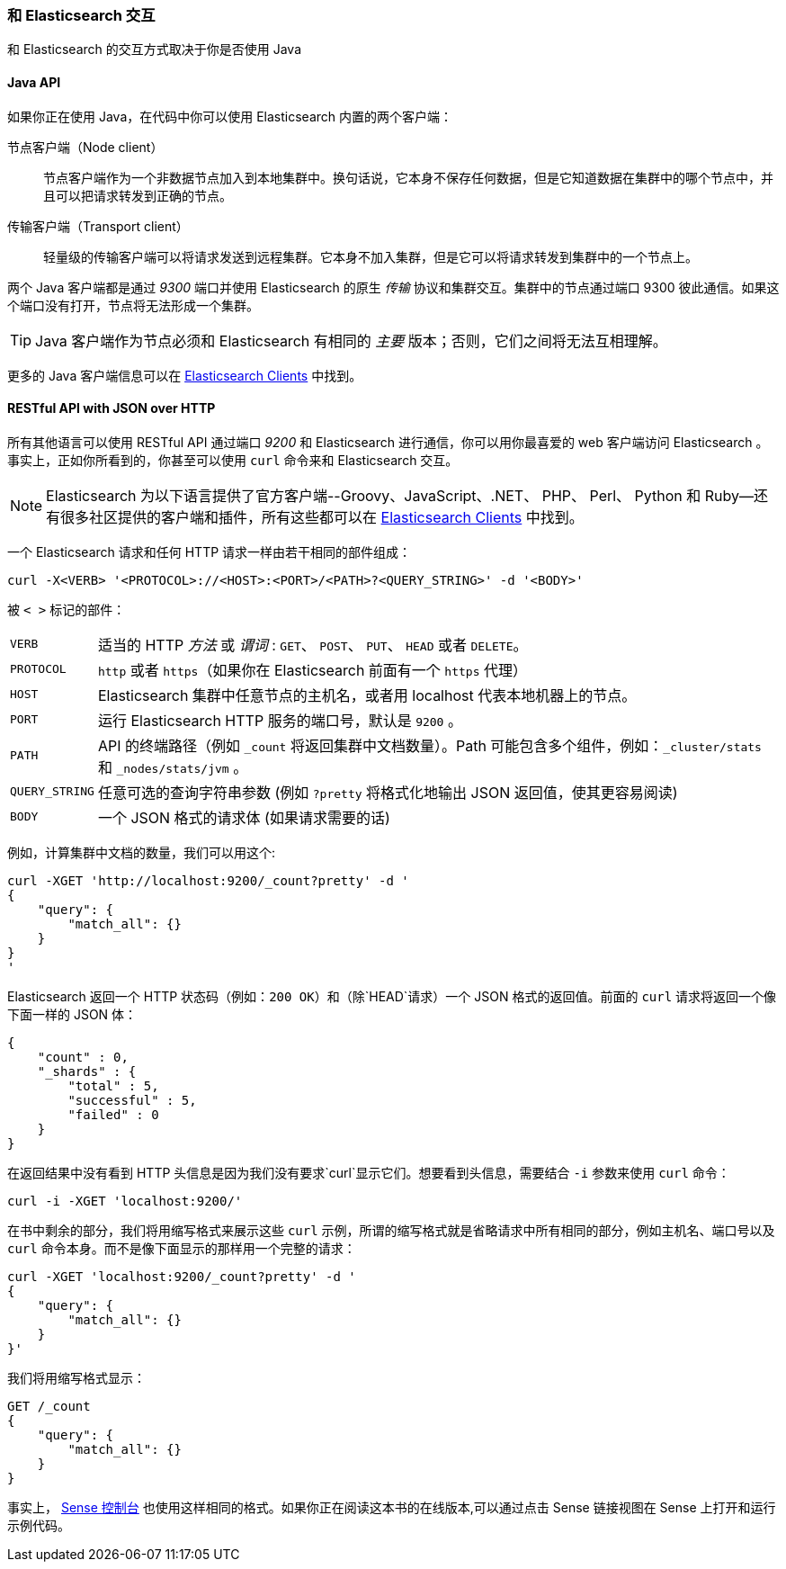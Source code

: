 [[_talking_to_elasticsearch]]
=== 和 Elasticsearch 交互

和 Elasticsearch 的交互方式取决于((("Elasticsearch", "talking to")))你是否使用 Java

==== Java API

如果你正在使用((("Java", "clients for Elasticsearch"))) Java，在代码中你可以使用 Elasticsearch 内置的两个客户端：

节点客户端（Node client）::
    节点客户端((("node client")))作为一个非数据节点加入到本地集群中。换句话说，它本身不保存任何数据，但是它知道数据在集群中的哪个节点中，并且可以把请求转发到正确的节点。

传输客户端（Transport client）::
    轻量级的((("transport client")))传输客户端可以将请求发送到远程集群。它本身不加入集群，但是它可以将请求转发到集群中的一个节点上。
 

两个 Java 客户端都是通过 _9300_ 端口并使用((("port 9300 for Java clients"))) Elasticsearch 的原生 _传输_ 协议和集群交互。集群中的节点通过端口 9300 彼此通信。如果这个端口没有打开，节点将无法形成一个集群。

[TIP]
====
Java 客户端作为节点必须和 Elasticsearch 有相同的 _主要_ 版本；否则，它们之间将无法互相理解。
====

更多的 Java 客户端信息可以在 https://www.elastic.co/guide/en/elasticsearch/client/index.html[Elasticsearch Clients] 中找到。

==== RESTful API with JSON over HTTP

所有其他语言可以使用((("RESTful API, communicating with Elasticseach"))) RESTful API 通过端口((("port 9200 for non-Java clients"))) _9200_ 和 Elasticsearch 进行通信，你可以用你最喜爱的 web 客户端访问 Elasticsearch 。事实上，正如你所看到的，你甚至可以使用 `curl` 命令来和 Elasticsearch 交互。((("curl command", "talking to Elasticsearch with")))

NOTE: Elasticsearch 为以下语言提供了官方客户端((("clients", "other than Java")))--Groovy、JavaScript、.NET、 PHP、 Perl、 Python 和 Ruby--还有很多社区提供的客户端和插件，所有这些都可以在 https://www.elastic.co/guide/en/elasticsearch/client/index.html[Elasticsearch Clients] 中找到。

一个 Elasticsearch 请求和任何 HTTP 请求一样由若干相同的部件组成：((("HTTP requests")))((("requests to Elasticsearch")))

[source,js]
--------------------------------------------------
curl -X<VERB> '<PROTOCOL>://<HOST>:<PORT>/<PATH>?<QUERY_STRING>' -d '<BODY>'
--------------------------------------------------

被 `< >` 标记的部件：

[horizontal]
`VERB`::            适当的 HTTP _方法_ 或 _谓词_ : `GET`、 `POST`、 `PUT`、 `HEAD` 或者 `DELETE`。
`PROTOCOL`::        `http` 或者 `https`（如果你在 Elasticsearch 前面有一个 `https` 代理）
`HOST`::            Elasticsearch 集群中任意节点的主机名，或者用 +localhost+ 代表本地机器上的节点。
`PORT`::            运行 Elasticsearch HTTP 服务的端口号，默认是 `9200` 。
`PATH`::            API 的终端路径（例如 `_count` 将返回集群中文档数量）。Path 可能包含多个组件，例如：`_cluster/stats` 和 `_nodes/stats/jvm` 。
`QUERY_STRING`::    任意可选的查询字符串参数 (例如 `?pretty` 将格式化地输出 JSON 返回值，使其更容易阅读)
`BODY`::            一个 JSON 格式的请求体 (如果请求需要的话)


例如，计算集群中文档的数量，我们可以用这个:

[source,js]
--------------------------------------------------
curl -XGET 'http://localhost:9200/_count?pretty' -d '
{
    "query": {
        "match_all": {}
    }
}
'
--------------------------------------------------

Elasticsearch 返回一个 HTTP 状态码（例如：`200 OK`）和（除`HEAD`请求）一个 JSON 格式的返回值。前面的 `curl` 请求将返回一个像下面一样的 JSON 体：

[source,js]
--------------------------------------------------
{
    "count" : 0,
    "_shards" : {
        "total" : 5,
        "successful" : 5,
        "failed" : 0
    }
}
--------------------------------------------------

在返回结果中没有看到 HTTP 头信息是因为我们没有要求`curl`显示它们。想要看到头信息，需要结合 `-i` 参数来使用 `curl` 命令：

[source,js]
--------------------------------------------------
curl -i -XGET 'localhost:9200/'
--------------------------------------------------

在书中剩余的部分，我们将用缩写格式来展示这些 `curl` 示例，所谓的缩写格式就是省略请求中所有相同的部分，例如主机名、端口号以及 `curl` 命令本身。而不是像下面显示的那样用一个完整的请求：

[source,js]
--------------------------------------------------
curl -XGET 'localhost:9200/_count?pretty' -d '
{
    "query": {
        "match_all": {}
    }
}'
--------------------------------------------------

我们将用缩写格式显示：

[source,js]
--------------------------------------------------
GET /_count
{
    "query": {
        "match_all": {}
    }
}
--------------------------------------------------
// SENSE: 010_Intro/15_Count.json

事实上， ((( "Sense console")))((("Sense console (Kibana app)", "curl requests in")))<<sense, Sense 控制台>> 也使用这样相同的格式。如果你正在阅读这本书的在线版本,可以通过点击 Sense 链接视图在 Sense 上打开和运行示例代码。
